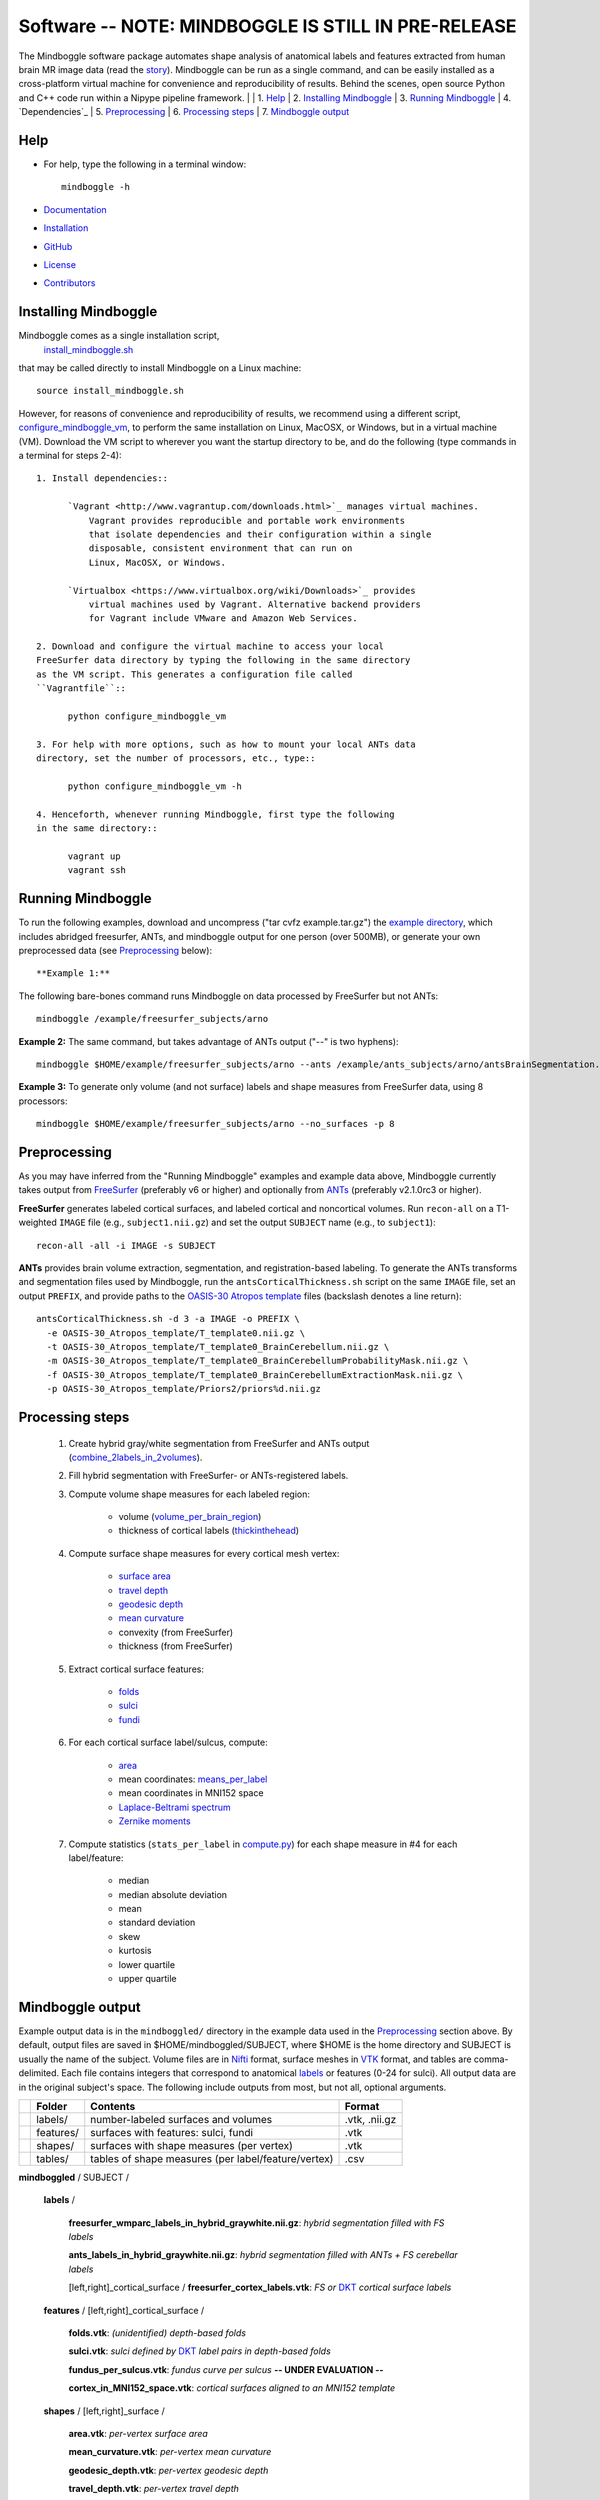 .. _README:

==============================================================================
Software -- NOTE: MINDBOGGLE IS STILL IN PRE-RELEASE
==============================================================================
The Mindboggle software package automates shape analysis of anatomical labels
and features extracted from human brain MR image data (read the
`story <http://mindboggle.info/faq/why_mindboggle.html>`_).
Mindboggle can be run as a single command, and can be
easily installed as a cross-platform virtual machine for convenience and
reproducibility of results. Behind the scenes, open source
Python and C++ code run within a Nipype pipeline framework.
|
| 1. `Help`_
| 2. `Installing Mindboggle`_
| 3. `Running Mindboggle`_
| 4. `Dependencies`_
| 5. `Preprocessing`_
| 6. `Processing steps`_
| 7. `Mindboggle output`_

------------------------------------------------------------------------------
_`Help`
------------------------------------------------------------------------------

- For help, type the following in a terminal window::

    mindboggle -h

- `Documentation <http://mindboggle.info/documentation.html>`_
- `Installation <http://mindboggle.info/users/INSTALL.html>`_
- `GitHub <http://github.com/binarybottle/mindboggle>`_
- `License <http://mindboggle.info/users/LICENSE.html>`_
- `Contributors <http://mindboggle.info/users/THANKS.html>`_

------------------------------------------------------------------------------
_`Installing Mindboggle`
------------------------------------------------------------------------------
Mindboggle comes as a single installation script,
 `install_mindboggle.sh <https://raw.githubusercontent.com/nipy/mindboggle/master/install/install_mindboggle.sh>`_
that may be called directly to install Mindboggle on a Linux machine::

    source install_mindboggle.sh

However, for reasons of convenience and reproducibility of results,
we recommend using a different script,
`configure_mindboggle_vm <https://raw.githubusercontent.com/nipy/mindboggle/master/install/configure_mindboggle_vm>`_,
to perform the same installation on Linux, MacOSX, or Windows,
but in a virtual machine (VM). Download the VM script to wherever you want
the startup directory to be, and do the following (type commands in a
terminal for steps 2-4)::

  1. Install dependencies::

        `Vagrant <http://www.vagrantup.com/downloads.html>`_ manages virtual machines.
            Vagrant provides reproducible and portable work environments
            that isolate dependencies and their configuration within a single
            disposable, consistent environment that can run on
            Linux, MacOSX, or Windows.

        `Virtualbox <https://www.virtualbox.org/wiki/Downloads>`_ provides
            virtual machines used by Vagrant. Alternative backend providers
            for Vagrant include VMware and Amazon Web Services.

  2. Download and configure the virtual machine to access your local
  FreeSurfer data directory by typing the following in the same directory
  as the VM script. This generates a configuration file called
  ``Vagrantfile``::

        python configure_mindboggle_vm

  3. For help with more options, such as how to mount your local ANTs data
  directory, set the number of processors, etc., type::

        python configure_mindboggle_vm -h

  4. Henceforth, whenever running Mindboggle, first type the following
  in the same directory::

        vagrant up
        vagrant ssh


------------------------------------------------------------------------------
_`Running Mindboggle`
------------------------------------------------------------------------------
To run the following examples, download and uncompress
("tar cvfz example.tar.gz") the
`example directory <http://media.mindboggle.info/data/cache/example.tar.gz>`_,
which includes abridged freesurfer, ANTs, and mindboggle output for one
person (over 500MB), or generate your own preprocessed data
(see `Preprocessing`_ below)::

**Example 1:**
The following bare-bones command runs Mindboggle
on data processed by FreeSurfer but not ANTs::

    mindboggle /example/freesurfer_subjects/arno

**Example 2:**
The same command, but takes advantage of ANTs output ("--" is two hyphens)::

    mindboggle $HOME/example/freesurfer_subjects/arno --ants /example/ants_subjects/arno/antsBrainSegmentation.nii.gz

**Example 3:**
To generate only volume (and not surface) labels and shape measures from FreeSurfer data, using 8 processors::

    mindboggle $HOME/example/freesurfer_subjects/arno --no_surfaces -p 8

------------------------------------------------------------------------------
_`Preprocessing`
------------------------------------------------------------------------------
As you may have inferred from the "Running Mindboggle" examples and example
data above, Mindboggle currently takes output from
`FreeSurfer <http://surfer.nmr.mgh.harvard.edu>`_ (preferably v6 or higher)
and optionally from `ANTs <http://stnava.github.io/ANTs/>`_
(preferably v2.1.0rc3 or higher).

**FreeSurfer** generates labeled cortical surfaces, and labeled cortical and
noncortical volumes. Run ``recon-all`` on a T1-weighted ``IMAGE`` file
(e.g., ``subject1.nii.gz``) and set the output ``SUBJECT`` name
(e.g., to ``subject1``)::

    recon-all -all -i IMAGE -s SUBJECT

**ANTs** provides brain volume extraction, segmentation, and
registration-based labeling. To generate the ANTs transforms and segmentation
files used by Mindboggle, run the ``antsCorticalThickness.sh`` script on the
same ``IMAGE`` file, set an output ``PREFIX``, and provide paths to the
`OASIS-30 Atropos template <http://mindboggle.info/data/templates/atropos/OASIS-30_Atropos_template.tar.gz>`_
files (backslash denotes a line return)::

    antsCorticalThickness.sh -d 3 -a IMAGE -o PREFIX \
      -e OASIS-30_Atropos_template/T_template0.nii.gz \
      -t OASIS-30_Atropos_template/T_template0_BrainCerebellum.nii.gz \
      -m OASIS-30_Atropos_template/T_template0_BrainCerebellumProbabilityMask.nii.gz \
      -f OASIS-30_Atropos_template/T_template0_BrainCerebellumExtractionMask.nii.gz \
      -p OASIS-30_Atropos_template/Priors2/priors%d.nii.gz

------------------------------------------------------------------------------
_`Processing steps`
------------------------------------------------------------------------------
    1. Create hybrid gray/white segmentation from FreeSurfer and ANTs output (`combine_2labels_in_2volumes <https://github.com/nipy/mindboggle/blob/master/mindboggle/guts/segment.py>`_).
    2. Fill hybrid segmentation with FreeSurfer- or ANTs-registered labels.
    3. Compute volume shape measures for each labeled region:

        - volume (`volume_per_brain_region <https://github.com/nipy/mindboggle/blob/master/mindboggle/shapes/volume_shapes.py>`_)
        - thickness of cortical labels (`thickinthehead <https://github.com/nipy/mindboggle/blob/master/mindboggle/shapes/volume_shapes.py>`_)

    4. Compute surface shape measures for every cortical mesh vertex:

        - `surface area <https://github.com/nipy/mindboggle/blob/master/vtk_cpp_tools/PointAreaComputer.cpp>`_
        - `travel depth <https://github.com/nipy/mindboggle/blob/master/vtk_cpp_tools/TravelDepth.cpp>`_
        - `geodesic depth <https://github.com/nipy/mindboggle/blob/master/vtk_cpp_tools/geodesic_depth/GeodesicDepthMain.cpp>`_
        - `mean curvature <https://github.com/nipy/mindboggle/blob/master/vtk_cpp_tools/curvature/CurvatureMain.cpp>`_
        - convexity (from FreeSurfer)
        - thickness (from FreeSurfer)

    5. Extract cortical surface features:

        - `folds <https://github.com/nipy/mindboggle/blob/master/mindboggle/features/folds.py>`_
        - `sulci <https://github.com/nipy/mindboggle/blob/master/mindboggle/features/sulci.py>`_
        - `fundi <https://github.com/nipy/mindboggle/blob/master/mindboggle/features/fundi.py>`_

    6. For each cortical surface label/sulcus, compute:

        - `area <https://github.com/nipy/mindboggle/blob/master/vtk_cpp_tools/area/PointAreaMain.cpp>`_
        - mean coordinates: `means_per_label <https://github.com/nipy/mindboggle/blob/master/mindboggle/guts/compute.py>`_
        - mean coordinates in MNI152 space
        - `Laplace-Beltrami spectrum <https://github.com/nipy/mindboggle/blob/master/mindboggle/shapes/laplace_beltrami.py>`_
        - `Zernike moments <https://github.com/nipy/mindboggle/blob/master/mindboggle/shapes/zernike/zernike.py>`_

    7. Compute statistics (``stats_per_label`` in `compute.py <https://github.com/nipy/mindboggle/blob/master/mindboggle/guts/compute.py>`_) for each shape measure in #4 for each label/feature:

        - median
        - median absolute deviation
        - mean
        - standard deviation
        - skew
        - kurtosis
        - lower quartile
        - upper quartile

------------------------------------------------------------------------------
_`Mindboggle output`
------------------------------------------------------------------------------
Example output data is in the ``mindboggled/`` directory in the example data
used in the `Preprocessing`_ section above.
By default, output files are saved in $HOME/mindboggled/SUBJECT, where $HOME
is the home directory and SUBJECT is usually the name of the subject.
Volume files are in `Nifti <http://nifti.nimh.nih.gov>`_ format,
surface meshes in `VTK <http://www.vtk.org/>`_ format,
and tables are comma-delimited.
Each file contains integers that correspond to anatomical
`labels <http://mindboggle.info/faq/labels.html>`_
or features (0-24 for sulci).
All output data are in the original subject's space.
The following include outputs from most, but not all, optional arguments.

+-+---------------+----------------------------------------------------+--------------+
| |  **Folder**   | **Contents**                                       | **Format**   |
+-+---------------+----------------------------------------------------+--------------+
| |   labels/     |  number-labeled surfaces and volumes               | .vtk, .nii.gz|
+-+---------------+----------------------------------------------------+--------------+
| |   features/   |  surfaces with features:  sulci, fundi             | .vtk         |
+-+---------------+----------------------------------------------------+--------------+
| |   shapes/     |  surfaces with shape measures (per vertex)         | .vtk         |
+-+---------------+----------------------------------------------------+--------------+
| |   tables/     |tables of shape measures (per label/feature/vertex) | .csv         |
+-+---------------+----------------------------------------------------+--------------+

**mindboggled** / SUBJECT /

    **labels** /

        **freesurfer_wmparc_labels_in_hybrid_graywhite.nii.gz**:  *hybrid segmentation filled with FS labels*

        **ants_labels_in_hybrid_graywhite.nii.gz**:  *hybrid segmentation filled with ANTs + FS cerebellar labels*

        [left,right]_cortical_surface / **freesurfer_cortex_labels.vtk**:  *FS or* `DKT <http://mindboggle.info/data/>`_ *cortical surface labels*

    **features** / [left,right]_cortical_surface /

            **folds.vtk**:  *(unidentified) depth-based folds*

            **sulci.vtk**:  *sulci defined by* `DKT <http://mindboggle.info/data/>`_ *label pairs in depth-based folds*

            **fundus_per_sulcus.vtk**:  *fundus curve per sulcus*  **-- UNDER EVALUATION --**

            **cortex_in_MNI152_space.vtk**:  *cortical surfaces aligned to an MNI152 template*

    **shapes** / [left,right]_surface /

            **area.vtk**:  *per-vertex surface area*

            **mean_curvature.vtk**:  *per-vertex mean curvature*

            **geodesic_depth.vtk**:  *per-vertex geodesic depth*

            **travel_depth.vtk**:  *per-vertex travel depth*

            **freesurfer_curvature.vtk**:  *FS curvature files converted to VTK*

            **freesurfer_sulc.vtk**:  *FS sulc (convexity) files converted to VTK*

            **freesurfer_thickness.vtk**:  *FS thickness files converted to VTK*

    **tables** /

        **volume_per_freesurfer_label.csv**:  *volume per FS label*

        **volumes_per_ants_label.csv**:  *volume per ANTs label*

        **thickinthehead_per_freesurfer_cortex_label.csv**:  *thickness measure per FS cortical label*

        **thickinthehead_per_ants_cortex_label.csv**:  *thickness measure per ANTs cortical label*

        [left,right]_surface /

            **label_shapes.csv**:  *per-label surface shape statistics*

            **sulcus_shapes.csv**:  *per-sulcus surface shape statistics*

            **fundus_shapes.csv**:  *per-fundus surface shape statistics*  **-- UNDER EVALUATION --**

            **vertices.csv**:  *per-vertex surface shape statistics*
